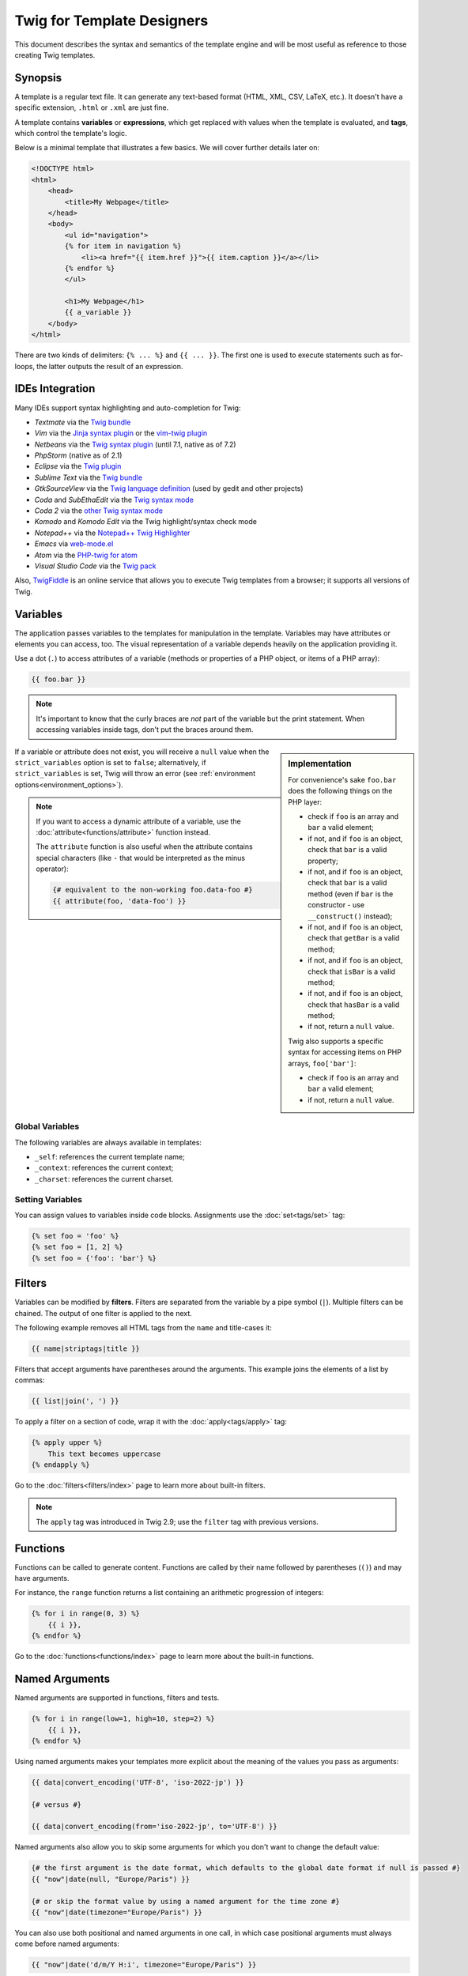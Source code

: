Twig for Template Designers
===========================

This document describes the syntax and semantics of the template engine and
will be most useful as reference to those creating Twig templates.

Synopsis
--------

A template is a regular text file. It can generate any text-based format (HTML,
XML, CSV, LaTeX, etc.). It doesn't have a specific extension, ``.html`` or
``.xml`` are just fine.

A template contains **variables** or **expressions**, which get replaced with
values when the template is evaluated, and **tags**, which control the
template's logic.

Below is a minimal template that illustrates a few basics. We will cover further
details later on:

.. code-block:: html+twig

    <!DOCTYPE html>
    <html>
        <head>
            <title>My Webpage</title>
        </head>
        <body>
            <ul id="navigation">
            {% for item in navigation %}
                <li><a href="{{ item.href }}">{{ item.caption }}</a></li>
            {% endfor %}
            </ul>

            <h1>My Webpage</h1>
            {{ a_variable }}
        </body>
    </html>

There are two kinds of delimiters: ``{% ... %}`` and ``{{ ... }}``. The first
one is used to execute statements such as for-loops, the latter outputs the
result of an expression.

IDEs Integration
----------------

Many IDEs support syntax highlighting and auto-completion for Twig:

* *Textmate* via the `Twig bundle`_
* *Vim* via the `Jinja syntax plugin`_ or the `vim-twig plugin`_
* *Netbeans* via the `Twig syntax plugin`_ (until 7.1, native as of 7.2)
* *PhpStorm* (native as of 2.1)
* *Eclipse* via the `Twig plugin`_
* *Sublime Text* via the `Twig bundle`_
* *GtkSourceView* via the `Twig language definition`_ (used by gedit and other projects)
* *Coda* and *SubEthaEdit* via the `Twig syntax mode`_
* *Coda 2* via the `other Twig syntax mode`_
* *Komodo* and *Komodo Edit* via the Twig highlight/syntax check mode
* *Notepad++* via the `Notepad++ Twig Highlighter`_
* *Emacs* via `web-mode.el`_
* *Atom* via the `PHP-twig for atom`_
* *Visual Studio Code* via the `Twig pack`_

Also, `TwigFiddle`_ is an online service that allows you to execute Twig templates
from a browser; it supports all versions of Twig.

Variables
---------

The application passes variables to the templates for manipulation in the
template. Variables may have attributes or elements you can access, too. The
visual representation of a variable depends heavily on the application providing
it.

Use a dot (``.``) to access attributes of a variable (methods or properties of a
PHP object, or items of a PHP array):

.. code-block:: twig

    {{ foo.bar }}

.. note::

    It's important to know that the curly braces are *not* part of the
    variable but the print statement. When accessing variables inside tags,
    don't put the braces around them.

.. sidebar:: Implementation

    For convenience's sake ``foo.bar`` does the following things on the PHP
    layer:

    * check if ``foo`` is an array and ``bar`` a valid element;
    * if not, and if ``foo`` is an object, check that ``bar`` is a valid property;
    * if not, and if ``foo`` is an object, check that ``bar`` is a valid method
      (even if ``bar`` is the constructor - use ``__construct()`` instead);
    * if not, and if ``foo`` is an object, check that ``getBar`` is a valid method;
    * if not, and if ``foo`` is an object, check that ``isBar`` is a valid method;
    * if not, and if ``foo`` is an object, check that ``hasBar`` is a valid method;
    * if not, return a ``null`` value.

    Twig also supports a specific syntax for accessing items on PHP arrays,
    ``foo['bar']``:

    * check if ``foo`` is an array and ``bar`` a valid element;
    * if not, return a ``null`` value.

If a variable or attribute does not exist, you will receive a ``null`` value
when the ``strict_variables`` option is set to ``false``; alternatively, if ``strict_variables``
is set, Twig will throw an error (see :ref:`environment options<environment_options>`).

.. note::

    If you want to access a dynamic attribute of a variable, use the
    :doc:`attribute<functions/attribute>` function instead.

    The ``attribute`` function is also useful when the attribute contains
    special characters (like ``-`` that would be interpreted as the minus
    operator):

    .. code-block:: twig

        {# equivalent to the non-working foo.data-foo #}
        {{ attribute(foo, 'data-foo') }}

Global Variables
~~~~~~~~~~~~~~~~

The following variables are always available in templates:

* ``_self``: references the current template name;
* ``_context``: references the current context;
* ``_charset``: references the current charset.

Setting Variables
~~~~~~~~~~~~~~~~~

You can assign values to variables inside code blocks. Assignments use the
:doc:`set<tags/set>` tag:

.. code-block:: twig

    {% set foo = 'foo' %}
    {% set foo = [1, 2] %}
    {% set foo = {'foo': 'bar'} %}

Filters
-------

Variables can be modified by **filters**. Filters are separated from the
variable by a pipe symbol (``|``). Multiple filters can be chained. The output
of one filter is applied to the next.

The following example removes all HTML tags from the ``name`` and title-cases
it:

.. code-block:: twig

    {{ name|striptags|title }}

Filters that accept arguments have parentheses around the arguments. This
example joins the elements of a list by commas:

.. code-block:: twig

    {{ list|join(', ') }}

To apply a filter on a section of code, wrap it with the
:doc:`apply<tags/apply>` tag:

.. code-block:: twig

    {% apply upper %}
        This text becomes uppercase
    {% endapply %}

Go to the :doc:`filters<filters/index>` page to learn more about built-in
filters.

.. note::

    The ``apply`` tag was introduced in Twig 2.9; use the ``filter`` tag with
    previous versions.

Functions
---------

Functions can be called to generate content. Functions are called by their
name followed by parentheses (``()``) and may have arguments.

For instance, the ``range`` function returns a list containing an arithmetic
progression of integers:

.. code-block:: twig

    {% for i in range(0, 3) %}
        {{ i }},
    {% endfor %}

Go to the :doc:`functions<functions/index>` page to learn more about the
built-in functions.

.. _named-arguments:

Named Arguments
---------------

Named arguments are supported in functions, filters and tests.

.. code-block:: twig

    {% for i in range(low=1, high=10, step=2) %}
        {{ i }},
    {% endfor %}

Using named arguments makes your templates more explicit about the meaning of
the values you pass as arguments:

.. code-block:: twig

    {{ data|convert_encoding('UTF-8', 'iso-2022-jp') }}

    {# versus #}

    {{ data|convert_encoding(from='iso-2022-jp', to='UTF-8') }}

Named arguments also allow you to skip some arguments for which you don't want
to change the default value:

.. code-block:: twig

    {# the first argument is the date format, which defaults to the global date format if null is passed #}
    {{ "now"|date(null, "Europe/Paris") }}

    {# or skip the format value by using a named argument for the time zone #}
    {{ "now"|date(timezone="Europe/Paris") }}

You can also use both positional and named arguments in one call, in which
case positional arguments must always come before named arguments:

.. code-block:: twig

    {{ "now"|date('d/m/Y H:i', timezone="Europe/Paris") }}

.. tip::

    Each function and filter documentation page has a section where the names
    of all arguments are listed when supported.

Control Structure
-----------------

A control structure refers to all those things that control the flow of a
program - conditionals (i.e. ``if``/``elseif``/``else``), ``for``-loops, as
well as things like blocks. Control structures appear inside ``{% ... %}``
blocks.

For example, to display a list of users provided in a variable called
``users``, use the :doc:`for<tags/for>` tag:

.. code-block:: html+twig

    <h1>Members</h1>
    <ul>
        {% for user in users %}
            <li>{{ user.username|e }}</li>
        {% endfor %}
    </ul>

The :doc:`if<tags/if>` tag can be used to test an expression:

.. code-block:: html+twig

    {% if users|length > 0 %}
        <ul>
            {% for user in users %}
                <li>{{ user.username|e }}</li>
            {% endfor %}
        </ul>
    {% endif %}

Go to the :doc:`tags<tags/index>` page to learn more about the built-in tags.

Comments
--------

To comment-out part of a line in a template, use the comment syntax ``{# ...
#}``. This is useful for debugging or to add information for other template
designers or yourself:

.. code-block:: twig

    {# note: disabled template because we no longer use this
        {% for user in users %}
            ...
        {% endfor %}
    #}

Including other Templates
-------------------------

The :doc:`include<functions/include>` function is useful to include a template
and return the rendered content of that template into the current one:

.. code-block:: twig

    {{ include('sidebar.html') }}

By default, included templates have access to the same context as the template
which includes them. This means that any variable defined in the main template
will be available in the included template too:

.. code-block:: twig

    {% for box in boxes %}
        {{ include('render_box.html') }}
    {% endfor %}

The included template ``render_box.html`` is able to access the ``box`` variable.

The name of the template depends on the template loader. For instance, the
``\Twig\Loader\FilesystemLoader`` allows you to access other templates by giving the
filename. You can access templates in subdirectories with a slash:

.. code-block:: twig

    {{ include('sections/articles/sidebar.html') }}

This behavior depends on the application embedding Twig.

Template Inheritance
--------------------

The most powerful part of Twig is template inheritance. Template inheritance
allows you to build a base "skeleton" template that contains all the common
elements of your site and defines **blocks** that child templates can
override.

It's easier to understand the concept by starting with an example.

Let's define a base template, ``base.html``, which defines an HTML skeleton
document that might be used for a two-column page:

.. code-block:: html+twig

    <!DOCTYPE html>
    <html>
        <head>
            {% block head %}
                <link rel="stylesheet" href="style.css"/>
                <title>{% block title %}{% endblock %} - My Webpage</title>
            {% endblock %}
        </head>
        <body>
            <div id="content">{% block content %}{% endblock %}</div>
            <div id="footer">
                {% block footer %}
                    &copy; Copyright 2011 by <a href="http://domain.invalid/">you</a>.
                {% endblock %}
            </div>
        </body>
    </html>

In this example, the :doc:`block<tags/block>` tags define four blocks that
child templates can fill in. All the ``block`` tag does is to tell the
template engine that a child template may override those portions of the
template.

A child template might look like this:

.. code-block:: html+twig

    {% extends "base.html" %}

    {% block title %}Index{% endblock %}
    {% block head %}
        {{ parent() }}
        <style type="text/css">
            .important { color: #336699; }
        </style>
    {% endblock %}
    {% block content %}
        <h1>Index</h1>
        <p class="important">
            Welcome to my awesome homepage.
        </p>
    {% endblock %}

The :doc:`extends<tags/extends>` tag is the key here. It tells the template
engine that this template "extends" another template. When the template system
evaluates this template, first it locates the parent. The extends tag should
be the first tag in the template.

Note that since the child template doesn't define the ``footer`` block, the
value from the parent template is used instead.

It's possible to render the contents of the parent block by using the
:doc:`parent<functions/parent>` function. This gives back the results of the
parent block:

.. code-block:: html+twig

    {% block sidebar %}
        <h3>Table Of Contents</h3>
        ...
        {{ parent() }}
    {% endblock %}

.. tip::

    The documentation page for the :doc:`extends<tags/extends>` tag describes
    more advanced features like block nesting, scope, dynamic inheritance, and
    conditional inheritance.

.. note::

    Twig also supports multiple inheritance via "horizontal reuse" with the help
    of the :doc:`use<tags/use>` tag.

HTML Escaping
-------------

When generating HTML from templates, there's always a risk that a variable
will include characters that affect the resulting HTML. There are two
approaches: manually escaping each variable or automatically escaping
everything by default.

Twig supports both, automatic escaping is enabled by default.

The automatic escaping strategy can be configured via the
:ref:`autoescape<environment_options>` option and defaults to ``html``.

Working with Manual Escaping
~~~~~~~~~~~~~~~~~~~~~~~~~~~~

If manual escaping is enabled, it is **your** responsibility to escape variables
if needed. What to escape? Any variable that comes from an untrusted source.

Escaping works by using the :doc:`escape<filters/escape>` or ``e`` filter:

.. code-block:: twig

    {{ user.username|e }}

By default, the ``escape`` filter uses the ``html`` strategy, but depending on
the escaping context, you might want to explicitly use another strategy:

.. code-block:: twig

    {{ user.username|e('js') }}
    {{ user.username|e('css') }}
    {{ user.username|e('url') }}
    {{ user.username|e('html_attr') }}

Working with Automatic Escaping
~~~~~~~~~~~~~~~~~~~~~~~~~~~~~~~

Whether automatic escaping is enabled or not, you can mark a section of a
template to be escaped or not by using the :doc:`autoescape<tags/autoescape>`
tag:

.. code-block:: twig

    {% autoescape %}
        Everything will be automatically escaped in this block (using the HTML strategy)
    {% endautoescape %}

By default, auto-escaping uses the ``html`` escaping strategy. If you output
variables in other contexts, you need to explicitly escape them with the
appropriate escaping strategy:

.. code-block:: twig

    {% autoescape 'js' %}
        Everything will be automatically escaped in this block (using the JS strategy)
    {% endautoescape %}

Escaping
--------

It is sometimes desirable or even necessary to have Twig ignore parts it would
otherwise handle as variables or blocks. For example if the default syntax is
used and you want to use ``{{`` as raw string in the template and not start a
variable you have to use a trick.

The easiest way is to output the variable delimiter (``{{``) by using a variable
expression:

.. code-block:: twig

    {{ '{{' }}

For bigger sections it makes sense to mark a block
:doc:`verbatim<tags/verbatim>`.

Macros
------

Macros are comparable with functions in regular programming languages. They are
useful to reuse HTML fragments to not repeat yourself. They are described in the
:doc:`macro<tags/macro>` tag documentation.

.. _twig-expressions:

Expressions
-----------

Twig allows expressions everywhere.

.. note::

    The operator precedence is as follows, with the lowest-precedence operators
    listed first: ``?:`` (ternary operator), ``b-and``, ``b-xor``, ``b-or``,
    ``or``, ``and``, ``==``, ``!=``, ``<=>``, ``<``, ``>``, ``>=``, ``<=``,
    ``in``, ``matches``, ``starts with``, ``ends with``, ``..``, ``+``, ``-``,
    ``~``, ``*``, ``/``, ``//``, ``%``, ``is`` (tests), ``**``, ``??``, ``|``
    (filters), ``[]``, and ``.``:

    .. code-block:: twig

        {% set greeting = 'Hello ' %}
        {% set name = 'Fabien' %}

        {{ greeting ~ name|lower }}   {# Hello fabien #}

        {# use parenthesis to change precedence #}
        {{ (greeting ~ name)|lower }} {# hello fabien #}

Literals
~~~~~~~~

The simplest form of expressions are literals. Literals are representations
for PHP types such as strings, numbers, and arrays. The following literals
exist:

* ``"Hello World"``: Everything between two double or single quotes is a
  string. They are useful whenever you need a string in the template (for
  example as arguments to function calls, filters or just to extend or include
  a template). A string can contain a delimiter if it is preceded by a
  backslash (``\``) -- like in ``'It\'s good'``. If the string contains a
  backslash (e.g. ``'c:\Program Files'``) escape it by doubling it
  (e.g. ``'c:\\Program Files'``).

* ``42`` / ``42.23``: Integers and floating point numbers are created by
  writing the number down. If a dot is present the number is a float,
  otherwise an integer.

* ``["foo", "bar"]``: Arrays are defined by a sequence of expressions
  separated by a comma (``,``) and wrapped with squared brackets (``[]``).

* ``{"foo": "bar"}``: Hashes are defined by a list of keys and values
  separated by a comma (``,``) and wrapped with curly braces (``{}``):

  .. code-block:: twig

    {# keys as string #}
    { 'foo': 'foo', 'bar': 'bar' }

    {# keys as names (equivalent to the previous hash) #}
    { foo: 'foo', bar: 'bar' }

    {# keys as integer #}
    { 2: 'foo', 4: 'bar' }

    {# keys can be omitted if it is the same as the variable name #}
    { foo }
    {# is equivalent to the following #}
    { 'foo': foo }

    {# keys as expressions (the expression must be enclosed into parentheses) #}
    {% set foo = 'foo' %}
    { (foo): 'foo', (1 + 1): 'bar', (foo ~ 'b'): 'baz' }

* ``true`` / ``false``: ``true`` represents the true value, ``false``
  represents the false value.

* ``null``: ``null`` represents no specific value. This is the value returned
  when a variable does not exist. ``none`` is an alias for ``null``.

Arrays and hashes can be nested:

.. code-block:: twig

    {% set foo = [1, {"foo": "bar"}] %}

.. tip::

    Using double-quoted or single-quoted strings has no impact on performance
    but :ref:`string interpolation <templates-string-interpolation>` is only
    supported in double-quoted strings.

Math
~~~~

Twig allows you to do math in templates; the following operators are supported:

* ``+``: Adds two numbers together (the operands are casted to numbers). ``{{
  1 + 1 }}`` is ``2``.

* ``-``: Subtracts the second number from the first one. ``{{ 3 - 2 }}`` is
  ``1``.

* ``/``: Divides two numbers. The returned value will be a floating point
  number. ``{{ 1 / 2 }}`` is ``{{ 0.5 }}``.

* ``%``: Calculates the remainder of an integer division. ``{{ 11 % 7 }}`` is
  ``4``.

* ``//``: Divides two numbers and returns the floored integer result. ``{{ 20
  // 7 }}`` is ``2``, ``{{ -20  // 7 }}`` is ``-3`` (this is just syntactic
  sugar for the :doc:`round<filters/round>` filter).

* ``*``: Multiplies the left operand with the right one. ``{{ 2 * 2 }}`` would
  return ``4``.

* ``**``: Raises the left operand to the power of the right operand. ``{{ 2 **
  3 }}`` would return ``8``.

.. _template_logic:

Logic
~~~~~

You can combine multiple expressions with the following operators:

* ``and``: Returns true if the left and the right operands are both true.

* ``or``: Returns true if the left or the right operand is true.

* ``not``: Negates a statement.

* ``(expr)``: Groups an expression.

.. note::

    Twig also supports bitwise operators (``b-and``, ``b-xor``, and ``b-or``).

.. note::

    Operators are case sensitive.

Comparisons
~~~~~~~~~~~

The following comparison operators are supported in any expression: ``==``,
``!=``, ``<``, ``>``, ``>=``, and ``<=``.

Check if a string ``starts with`` or ``ends with`` another string:

.. code-block:: twig

    {% if 'Fabien' starts with 'F' %}
    {% endif %}

    {% if 'Fabien' ends with 'n' %}
    {% endif %}

Check that a string contains another string via the containment operator (see
next section).

.. note::

    For complex string comparisons, the ``matches`` operator allows you to use
    `regular expressions`_:

    .. code-block:: twig

        {% if phone matches '/^[\\d\\.]+$/' %}
        {% endif %}

Containment Operator
~~~~~~~~~~~~~~~~~~~~

The ``in`` operator performs containment test. It returns ``true`` if the left
operand is contained in the right:

.. code-block:: twig

    {# returns true #}

    {{ 1 in [1, 2, 3] }}

    {{ 'cd' in 'abcde' }}

.. tip::

    You can use this filter to perform a containment test on strings, arrays,
    or objects implementing the ``Traversable`` interface.

To perform a negative test, use the ``not in`` operator:

.. code-block:: twig

    {% if 1 not in [1, 2, 3] %}

    {# is equivalent to #}
    {% if not (1 in [1, 2, 3]) %}

Test Operator
~~~~~~~~~~~~~

The ``is`` operator performs tests. Tests can be used to test a variable against
a common expression. The right operand is name of the test:

.. code-block:: twig

    {# find out if a variable is odd #}

    {{ name is odd }}

Tests can accept arguments too:

.. code-block:: twig

    {% if post.status is constant('Post::PUBLISHED') %}

Tests can be negated by using the ``is not`` operator:

.. code-block:: twig

    {% if post.status is not constant('Post::PUBLISHED') %}

    {# is equivalent to #}
    {% if not (post.status is constant('Post::PUBLISHED')) %}

Go to the :doc:`tests<tests/index>` page to learn more about the built-in
tests.

Other Operators
~~~~~~~~~~~~~~~

The following operators don't fit into any of the other categories:

* ``|``: Applies a filter.

* ``..``: Creates a sequence based on the operand before and after the operator
  (this is syntactic sugar for the :doc:`range<functions/range>` function):

  .. code-block:: twig

      {{ 1..5 }}

      {# equivalent to #}
      {{ range(1, 5) }}

  Note that you must use parentheses when combining it with the filter operator
  due to the :ref:`operator precedence rules <twig-expressions>`:

  .. code-block:: twig

      (1..5)|join(', ')

* ``~``: Converts all operands into strings and concatenates them. ``{{ "Hello
  " ~ name ~ "!" }}`` would return (assuming ``name`` is ``'John'``) ``Hello
  John!``.

* ``.``, ``[]``: Gets an attribute of a variable.

* ``?:``: The ternary operator:

  .. code-block:: twig

      {{ foo ? 'yes' : 'no' }}
      {{ foo ?: 'no' }} is the same as {{ foo ? foo : 'no' }}
      {{ foo ? 'yes' }} is the same as {{ foo ? 'yes' : '' }}

* ``??``: The null-coalescing operator:

  .. code-block:: twig

      {# returns the value of foo if it is defined and not null, 'no' otherwise #}
      {{ foo ?? 'no' }}

.. _templates-string-interpolation:

String Interpolation
~~~~~~~~~~~~~~~~~~~~

String interpolation (``#{expression}``) allows any valid expression to appear
within a *double-quoted string*. The result of evaluating that expression is
inserted into the string:

.. code-block:: twig

    {{ "foo #{bar} baz" }}
    {{ "foo #{1 + 2} baz" }}

.. _templates-whitespace-control:

Whitespace Control
------------------

.. versionadded:: 2.8

    Tag level line whitespace control was added in Twig 2.8.

The first newline after a template tag is removed automatically (like in PHP).
Whitespace is not further modified by the template engine, so each whitespace
(spaces, tabs, newlines etc.) is returned unchanged.

You can also control whitespace on a per tag level. By using the whitespace
control modifiers on your tags, you can trim leading and or trailing whitespace.

Twig supports two modifiers:

* *Whitespace trimming* via the ``-`` modifier: Removes all whitespace
  (including newlines);

* *Line whitespace trimming* via the ``~`` modifier: Removes all whitespace
  (excluding newlines). Using this modifier on the right disables the default
  removal of the first newline inherited from PHP.

The modifiers can be used on either side of the tags like in ``{%-`` or ``-%}``
and they consume all whitespace for that side of the tag. It is possible to use
the modifiers on one side of a tag or on both sides:

.. code-block:: html+twig

    {% set value = 'no spaces' %}
    {#- No leading/trailing whitespace -#}
    {%- if true -%}
        {{- value -}}
    {%- endif -%}
    {# output 'no spaces' #}

    <li>
        {{ value }}    </li>
    {# outputs '<li>\n    no spaces    </li>' #}

    <li>
        {{- value }}    </li>
    {# outputs '<li>no spaces    </li>' #}

    <li>
        {{~ value }}    </li>
    {# outputs '<li>\nno spaces    </li>' #}

.. tip::

    In addition to the whitespace modifiers, Twig also has a ``spaceless`` filter
    that removes whitespace **between HTML tags**:

    .. code-block:: html+twig

        {% apply spaceless %}
            <div>
                <strong>foo bar</strong>
            </div>
        {% endapply %}

        {# output will be <div><strong>foo bar</strong></div> #}

    The ``apply`` tag was introduced in Twig 2.9; use the ``filter`` tag with
    previous versions.

Extensions
----------

Twig can be extended. If you want to create your own extensions, read the
:ref:`Creating an Extension <creating_extensions>` chapter.

.. _`Twig bundle`:                https://github.com/Anomareh/PHP-Twig.tmbundle
.. _`Jinja syntax plugin`:        http://jinja.pocoo.org/docs/integration/#vim
.. _`vim-twig plugin`:            https://github.com/lumiliet/vim-twig
.. _`Twig syntax plugin`:         http://plugins.netbeans.org/plugin/37069/php-twig
.. _`Twig plugin`:                https://github.com/pulse00/Twig-Eclipse-Plugin
.. _`Twig language definition`:   https://github.com/gabrielcorpse/gedit-twig-template-language
.. _`Twig syntax mode`:           https://github.com/bobthecow/Twig-HTML.mode
.. _`other Twig syntax mode`:     https://github.com/muxx/Twig-HTML.mode
.. _`Notepad++ Twig Highlighter`: https://github.com/Banane9/notepadplusplus-twig
.. _`web-mode.el`:                http://web-mode.org/
.. _`regular expressions`:        https://www.php.net/manual/en/pcre.pattern.php
.. _`PHP-twig for atom`:          https://github.com/reesef/php-twig
.. _`TwigFiddle`:                 https://twigfiddle.com/
.. _`Twig pack`:                  https://marketplace.visualstudio.com/items?itemName=bajdzis.vscode-twig-pack
